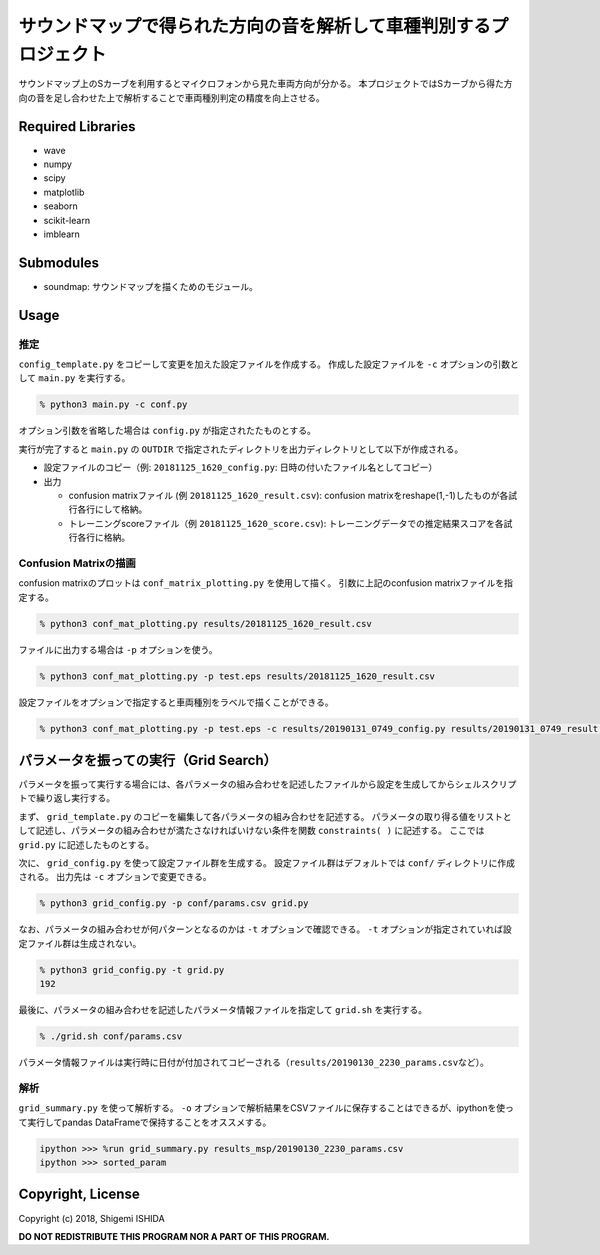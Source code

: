 .. -*- coding: utf-8; -*-

====================================================================
 サウンドマップで得られた方向の音を解析して車種判別するプロジェクト
====================================================================

サウンドマップ上のSカーブを利用するとマイクロフォンから見た車両方向が分かる。
本プロジェクトではSカーブから得た方向の音を足し合わせた上で解析することで車両種別判定の精度を向上させる。

Required Libraries
==================

* wave
* numpy
* scipy
* matplotlib
* seaborn
* scikit-learn
* imblearn

Submodules
==========

* soundmap: サウンドマップを描くためのモジュール。

Usage
=====

推定
----

``config_template.py`` をコピーして変更を加えた設定ファイルを作成する。
作成した設定ファイルを ``-c`` オプションの引数として ``main.py`` を実行する。

.. code-block:: bash

   % python3 main.py -c conf.py

オプション引数を省略した場合は ``config.py`` が指定されたたものとする。

実行が完了すると ``main.py`` の ``OUTDIR`` で指定されたディレクトリを出力ディレクトリとして以下が作成される。

* 設定ファイルのコピー（例: ``20181125_1620_config.py``: 日時の付いたファイル名としてコピー）
* 出力

  * confusion matrixファイル (例 ``20181125_1620_result.csv``): confusion matrixをreshape(1,-1)したものが各試行各行にして格納。
  * トレーニングscoreファイル（例 ``20181125_1620_score.csv``): トレーニングデータでの推定結果スコアを各試行各行に格納。

Confusion Matrixの描画
----------------------

confusion matrixのプロットは ``conf_matrix_plotting.py`` を使用して描く。
引数に上記のconfusion matrixファイルを指定する。

.. code-block:: bash

   % python3 conf_mat_plotting.py results/20181125_1620_result.csv

ファイルに出力する場合は ``-p`` オプションを使う。

.. code-block:: bash

   % python3 conf_mat_plotting.py -p test.eps results/20181125_1620_result.csv

設定ファイルをオプションで指定すると車両種別をラベルで描くことができる。

.. code-block:: bash

   % python3 conf_mat_plotting.py -p test.eps -c results/20190131_0749_config.py results/20190131_0749_result.csv

パラメータを振っての実行（Grid Search）
=======================================

パラメータを振って実行する場合には、各パラメータの組み合わせを記述したファイルから設定を生成してからシェルスクリプトで繰り返し実行する。

まず、 ``grid_template.py`` のコピーを編集して各パラメータの組み合わせを記述する。
パラメータの取り得る値をリストとして記述し、パラメータの組み合わせが満たさなければいけない条件を関数 ``constraints( )`` に記述する。
ここでは ``grid.py`` に記述したものとする。

次に、 ``grid_config.py`` を使って設定ファイル群を生成する。
設定ファイル群はデフォルトでは ``conf/`` ディレクトリに作成される。
出力先は ``-c`` オプションで変更できる。

.. code-block:: bash

   % python3 grid_config.py -p conf/params.csv grid.py

なお、パラメータの組み合わせが何パターンとなるのかは ``-t`` オプションで確認できる。
``-t`` オプションが指定されていれば設定ファイル群は生成されない。

.. code-block:: bash

   % python3 grid_config.py -t grid.py
   192

最後に、パラメータの組み合わせを記述したパラメータ情報ファイルを指定して ``grid.sh`` を実行する。

.. code-block:: bash

   % ./grid.sh conf/params.csv

パラメータ情報ファイルは実行時に日付が付加されてコピーされる（\ ``results/20190130_2230_params.csv``\ など）。

解析
----

``grid_summary.py`` を使って解析する。
``-o`` オプションで解析結果をCSVファイルに保存することはできるが、ipythonを使って実行してpandas DataFrameで保持することをオススメする。

.. code-block:: python

   ipython >>> %run grid_summary.py results_msp/20190130_2230_params.csv
   ipython >>> sorted_param

Copyright, License
==================

Copyright (c) 2018, Shigemi ISHIDA

**DO NOT REDISTRIBUTE THIS PROGRAM NOR A PART OF THIS PROGRAM.**
